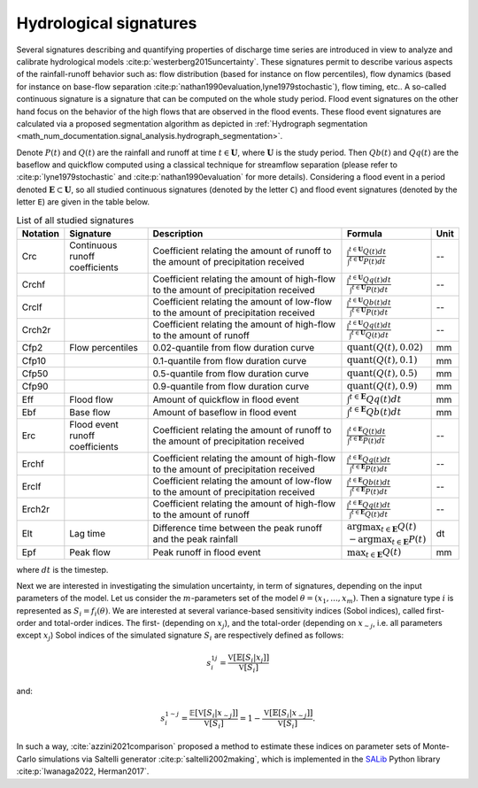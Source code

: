 .. _math_num_documentation.signal_analysis.hydrological_signatures:

=======================
Hydrological signatures
=======================

Several signatures describing and quantifying properties of discharge time series are introduced 
in view to analyze and calibrate hydrological models :cite:p:`westerberg2015uncertainty`.
These signatures permit to describe various aspects of the rainfall-runoff behavior such as: 
flow distribution (based for instance on flow percentiles), 
flow dynamics (based for instance on base-flow separation :cite:p:`nathan1990evaluation,lyne1979stochastic`), 
flow timing, etc.. A so-called continuous signature is a signature that can be computed on the whole study period.
Flood event signatures on the other hand focus on the behavior of the high flows 
that are observed in the flood events. 
These flood event signatures are calculated via a proposed segmentation algorithm as depicted in :ref:`Hydrograph segmentation <math_num_documentation.signal_analysis.hydrograph_segmentation>`.

Denote :math:`P(t)` and :math:`Q(t)` are the rainfall and runoff at time :math:`t\in\mathbf{U}`, where :math:`\mathbf{U}` is the study period. 
Then :math:`Qb(t)` and :math:`Qq(t)` are the baseflow and quickflow computed using a classical technique for streamflow separation 
(please refer to :cite:p:`lyne1979stochastic` and :cite:p:`nathan1990evaluation` for more details). 
Considering a flood event in a period denoted :math:`\mathbf{E} \subset \mathbf{U}`, 
so all studied continuous signatures (denoted by the letter ``C``) and flood event signatures (denoted by the letter ``E``) 
are given in the table below.

.. list-table:: List of all studied signatures
   :widths: 10 20 50 15 5
   :header-rows: 1

   * - Notation
     - Signature
     - Description
     - Formula
     - Unit
   * - Crc
     - Continuous runoff coefficients
     - Coefficient relating the amount of runoff to the amount of precipitation received
     - :math:`\frac{\int^{t\in\mathbf{U}} Q(t)dt}{\int^{t\in\mathbf{U}} P(t)dt}`
     - --
   * - Crchf
     - 
     - Coefficient relating the amount of high-flow to the amount of precipitation received
     - :math:`\frac{\int^{t\in\mathbf{U}} Qq(t)dt}{\int^{t\in\mathbf{U}} P(t)dt}`
     - --
   * - Crclf
     - 
     - Coefficient relating the amount of low-flow to the amount of precipitation received
     - :math:`\frac{\int^{t\in\mathbf{U}} Qb(t)dt}{\int^{t\in\mathbf{U}} P(t)dt}`
     - --
   * - Crch2r
     - 
     - Coefficient relating the amount of high-flow to the amount of runoff
     - :math:`\frac{\int^{t\in\mathbf{U}} Qq(t)dt}{\int^{t\in\mathbf{U}} Q(t)dt}`
     - --
   * - Cfp2
     - Flow percentiles
     - 0.02-quantile from flow duration curve
     - :math:`\text{quant}(Q(t), 0.02)`
     - mm
   * - Cfp10
     -
     - 0.1-quantile from flow duration curve
     - :math:`\text{quant}(Q(t), 0.1)`
     - mm
   * - Cfp50
     -
     - 0.5-quantile from flow duration curve
     - :math:`\text{quant}(Q(t), 0.5)`
     - mm
   * - Cfp90
     -
     - 0.9-quantile from flow duration curve
     - :math:`\text{quant}(Q(t), 0.9)`
     - mm
   * - Eff
     - Flood flow
     - Amount of quickflow in flood event
     - :math:`\int^{t\in\mathbf{E}} Qq(t)dt`
     - mm
   * - Ebf
     - Base flow
     - Amount of baseflow in flood event
     - :math:`\int^{t\in\mathbf{E}} Qb(t)dt`
     - mm
   * - Erc
     - Flood event runoff coefficients
     - Coefficient relating the amount of runoff to the amount of precipitation received
     - :math:`\frac{\int^{t\in\mathbf{E}} Q(t)dt}{\int^{t\in\mathbf{E}} P(t)dt}`
     - --
   * - Erchf
     - 
     - Coefficient relating the amount of high-flow to the amount of precipitation received
     - :math:`\frac{\int^{t\in\mathbf{E}} Qq(t)dt}{\int^{t\in\mathbf{E}} P(t)dt}`
     - --
   * - Erclf
     - 
     - Coefficient relating the amount of low-flow to the amount of precipitation received
     - :math:`\frac{\int^{t\in\mathbf{E}} Qb(t)dt}{\int^{t\in\mathbf{E}} P(t)dt}`
     - --
   * - Erch2r
     - 
     - Coefficient relating the amount of high-flow to the amount of runoff
     - :math:`\frac{\int^{t\in\mathbf{E}} Qq(t)dt}{\int^{t\in\mathbf{E}} Q(t)dt}`
     - --
   * - Elt
     - Lag time
     - Difference time between the peak runoff and the peak rainfall
     - :math:`\arg\max_{t\in\mathbf{E}} Q(t)` :math:`-\arg\max_{t\in\mathbf{E}} P(t)`
     - dt
   * - Epf
     - Peak flow
     - Peak runoff in flood event
     - :math:`\max_{t\in\mathbf{E}} Q(t)`
     - mm

where :math:`dt` is the timestep.

Next we are interested in investigating the simulation uncertainty, in term
of signatures, depending on the input parameters of the model. Let us consider
the :math:`m`-parameters set of the model :math:`\theta=(x_{1},...,x_{m})`. 
Then a signature type :math:`i` is represented as :math:`S_{i}=f_i(\theta)`. We are interested at
several variance-based sensitivity indices (Sobol indices), called first-order and total-order indices.
The first- (depending on :math:`x_{j}`), and the total-order (depending on :math:`x_{\sim j}`, 
i.e. all parameters except :math:`x_{j}`) Sobol indices of the simulated signature :math:`S_{i}` are 
respectively defined as follows:

.. math ::

    s_{i}^{1j}=\frac{\mathbb{\mathbb{V}}[\mathbb{E}[S_{i}|x_{j}]]}{\mathbb{\mathbb{V}}[S_{i}]}

and:

.. math ::

    s_{i}^{1 \sim j}=\frac{\mathbb{\mathbb{E}}[\mathbb{V}[S_{i}|x_{\sim j}]]}{\mathbb{\mathbb{V}}[S_{i}]}=1-\frac{\mathbb{\mathbb{V}}[\mathbb{E}[S_{i}|x_{\sim j}]]}{\mathbb{\mathbb{V}}[S_{i}]}.

In such a way, :cite:`azzini2021comparison` proposed a method to estimate
these indices on parameter sets of Monte-Carlo simulations
via Saltelli generator :cite:p:`saltelli2002making`, which is implemented in the `SALib <https://salib.readthedocs.io>`__ Python library 
:cite:p:`Iwanaga2022, Herman2017`.
